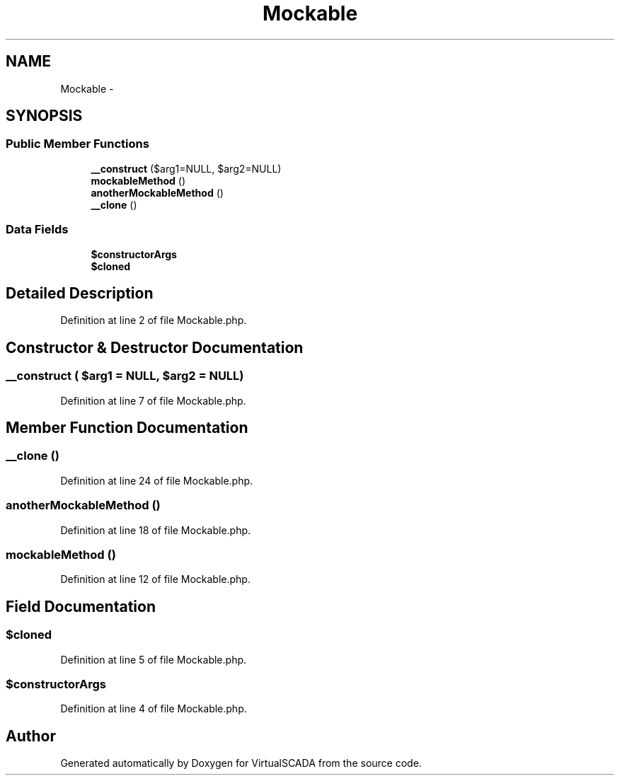 .TH "Mockable" 3 "Tue Apr 14 2015" "Version 1.0" "VirtualSCADA" \" -*- nroff -*-
.ad l
.nh
.SH NAME
Mockable \- 
.SH SYNOPSIS
.br
.PP
.SS "Public Member Functions"

.in +1c
.ti -1c
.RI "\fB__construct\fP ($arg1=NULL, $arg2=NULL)"
.br
.ti -1c
.RI "\fBmockableMethod\fP ()"
.br
.ti -1c
.RI "\fBanotherMockableMethod\fP ()"
.br
.ti -1c
.RI "\fB__clone\fP ()"
.br
.in -1c
.SS "Data Fields"

.in +1c
.ti -1c
.RI "\fB$constructorArgs\fP"
.br
.ti -1c
.RI "\fB$cloned\fP"
.br
.in -1c
.SH "Detailed Description"
.PP 
Definition at line 2 of file Mockable\&.php\&.
.SH "Constructor & Destructor Documentation"
.PP 
.SS "__construct ( $arg1 = \fCNULL\fP,  $arg2 = \fCNULL\fP)"

.PP
Definition at line 7 of file Mockable\&.php\&.
.SH "Member Function Documentation"
.PP 
.SS "__clone ()"

.PP
Definition at line 24 of file Mockable\&.php\&.
.SS "anotherMockableMethod ()"

.PP
Definition at line 18 of file Mockable\&.php\&.
.SS "mockableMethod ()"

.PP
Definition at line 12 of file Mockable\&.php\&.
.SH "Field Documentation"
.PP 
.SS "$cloned"

.PP
Definition at line 5 of file Mockable\&.php\&.
.SS "$constructorArgs"

.PP
Definition at line 4 of file Mockable\&.php\&.

.SH "Author"
.PP 
Generated automatically by Doxygen for VirtualSCADA from the source code\&.
